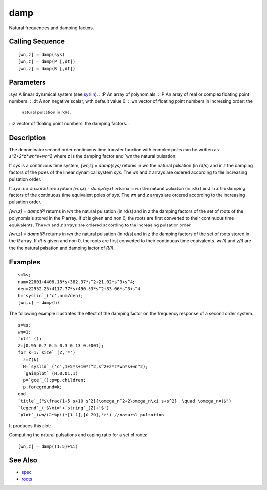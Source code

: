 


damp
====

Natural frequencies and damping factors.



Calling Sequence
~~~~~~~~~~~~~~~~


::

    [wn,z] = damp(sys)
    [wn,z] = damp(P [,dt])
    [wn,z] = damp(R [,dt])




Parameters
~~~~~~~~~~

:sys A linear dynamical system (see `syslin`_).
: :P An array of polynomials.
: :P An array of real or complex floating point numbers.
: :dt A non negative scalar, with default value 0.
: :wn vector of floating point numbers in increasing order: the
  natural pulsation in rd/s.
: :z vector of floating point numbers: the damping factors.
:



Description
~~~~~~~~~~~

The denominator second order continuous time transfer function with
complex poles can be written as `s^2+2*z*wn*s+wn^2` where `z` is the
damping factor and `wn`the natural pulsation.

If `sys` is a continuous time system, `[wn,z] = damp(sys)` returns in
`wn` the natural pulsation (in rd/s) and in `z` the damping factors of
the poles of the linear dynamical system `sys`. The `wn` and `z`
arrays are ordered according to the increasing pulsation order.

If `sys` is a discrete time system `[wn,z] = damp(sys)` returns in
`wn` the natural pulsation (in rd/s) and in `z` the damping factors of
the continuous time equivalent poles of `sys`. The `wn` and `z` arrays
are ordered according to the increasing pulsation order.

`[wn,z] = damp(P)` returns in `wn` the natural pulsation (in rd/s) and
in `z` the damping factors of the set of roots of the polynomials
stored in the `P` array. If `dt` is given and non 0, the roots are
first converted to their continuous time equivalents. The `wn` and `z`
arrays are ordered according to the increasing pulsation order.

`[wn,z] = damp(R)` returns in `wn` the natural pulsation (in rd/s) and
in `z` the damping factors of the set of roots stored in the `R`
array. If `dt` is given and non 0, the roots are first converted to
their continuous time equivalents. `wn(i)` and `z(i)` are the the
natural pulsation and damping factor of `R(i)`.



Examples
~~~~~~~~


::

    s=%s;
    num=22801+4406.18*s+382.37*s^2+21.02*s^3+s^4;
    den=22952.25+4117.77*s+490.63*s^2+33.06*s^3+s^4
    h=`syslin`_('c',num/den);
    [wn,z] = damp(h)


The following example illustrates the effect of the damping factor on
the frequency response of a second order system.


::

    s=%s;
    wn=1;
    `clf`_();
    Z=[0.95 0.7 0.5 0.3 0.13 0.0001];
    for k=1:`size`_(Z,'*')
      z=Z(k)
      H=`syslin`_('c',1+5*s+10*s^2,s^2+2*z*wn*s+wn^2);
      `gainplot`_(H,0.01,1)
      p=`gce`_();p=p.children;
      p.foreground=k;
    end
    `title`_("$\frac{1+5 s+10 s^2}{\omega_n^2+2\omega_n\xi s+s^2}, \quad \omega_n=1$")
    `legend`_('$\xi='+`string`_(Z)+'$')
    `plot`_(wn/(2*%pi)*[1 1],[0 70],'r') //natural pulsation


It produces this plot:



Computing the natural pulsations and daping ratio for a set of roots:


::

    [wn,z] = damp((1:5)+%i)




See Also
~~~~~~~~


+ `spec`_
+ `roots`_


.. _roots: roots.html
.. _syslin: syslin.html
.. _spec: spec.html


